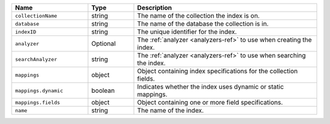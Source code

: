 .. list-table::
   :header-rows: 1
   :widths: 25 15 60

   * - Name
     - Type
     - Description

   * - ``collectionName``
     - string
     - The name of the collection the index is on.

   * - ``database``
     - string
     - The name of the database the collection is in.

   * - ``indexID``
     - string
     - The unique identifier for the index.

   * - ``analyzer``
     - Optional
     - The :ref:`analyzer <analyzers-ref>` to use when creating the
       index.

   * - ``searchAnalyzer``
     - string
     - The :ref:`analyzer <analyzers-ref>` to use when searching the
       index.

   * - ``mappings``
     - object
     - Object containing index specifications for the collection fields.

   * - ``mappings.dynamic``
     - boolean
     - Indicates whether the index uses dynamic or static mappings.

   * - ``mappings.fields``
     - object
     - Object containing one or more field specifications.

   * - ``name``
     - string
     - The name of the index.